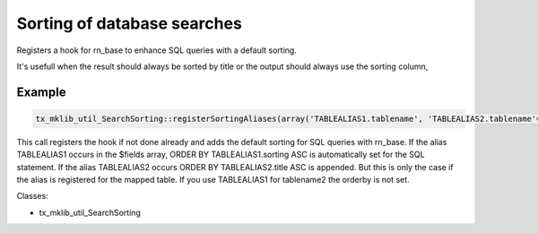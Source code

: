 .. ==================================================
.. FOR YOUR INFORMATION
.. --------------------------------------------------
.. -*- coding: utf-8 -*- with BOM.






Sorting of database searches
============================
Registers a hook for rn_base to enhance SQL queries with a default sorting.

It's usefull when the result should always be sorted by title or the output
should always use the sorting column,

Example
-------
.. code-block:: php

    tx_mklib_util_SearchSorting::registerSortingAliases(array('TABLEALIAS1.tablename', 'TABLEALIAS2.tablename'=>'title'));
   
This call registers the hook if not done already and adds the default sorting for SQL queries
with rn_base. If the alias TABLEALIAS1 occurs in the $fields array,
ORDER BY TABLEALIAS1.sorting ASC is automatically set for the SQL statement. If the alias
TABLEALIAS2 occurs ORDER BY TABLEALIAS2.title ASC is appended.
But this is only the case if the alias is registered for the mapped table. If you
use TABLEALIAS1 for tablename2 the orderby is not set.


Classes:

* tx_mklib_util_SearchSorting